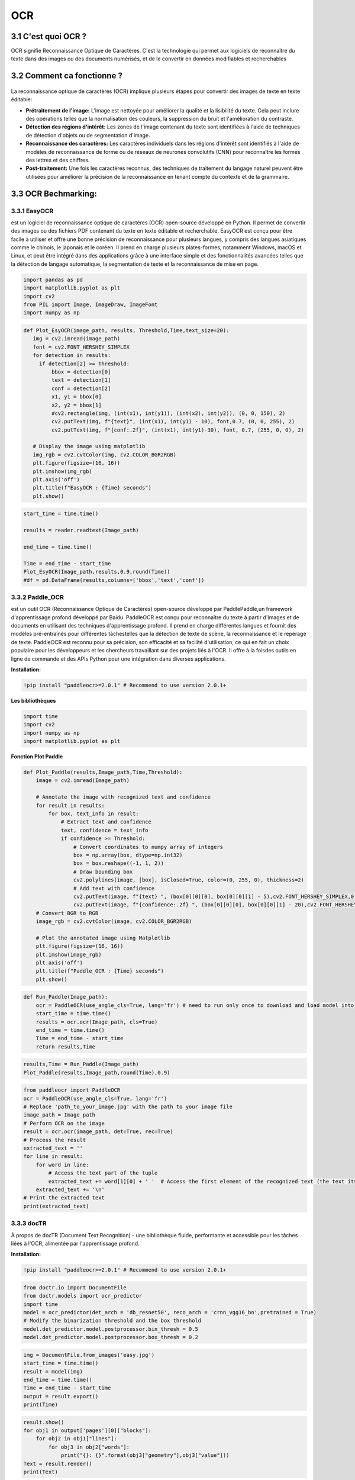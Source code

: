 OCR
=================
3.1 C'est quoi OCR ?
--------------------
OCR signifie Reconnaissance Optique de Caractères. C'est la technologie qui permet aux logiciels de reconnaître du texte dans des images ou des documents numérisés, 
et de le convertir en données modifiables et recherchables

3.2 Comment ca fonctionne ?
---------------------------
.. figure:: /Documentation/Images/OCR.jpg
   :width: 100%
   :align: center
   :alt: Alternative text for the image
   :name: OCR
La reconnaissance optique de caractères (OCR) implique plusieurs étapes pour convertir des images de texte en texte éditable:

- **Prétraitement de l'image:** L'image est nettoyée pour améliorer la qualité et la lisibilité du texte. Cela peut inclure des opérations telles que la normalisation des couleurs, la suppression du bruit et l'amélioration du contraste.
- **Détection des régions d'intérêt:** Les zones de l'image contenant du texte sont identifiées à l'aide de techniques de détection d'objets ou de segmentation d'image.
- **Reconnaissance des caractères:** Les caractères individuels dans les régions d'intérêt sont identifiés à l'aide de modèles de reconnaissance de forme ou de réseaux de neurones convolutifs (CNN) pour reconnaître les formes des lettres et des chiffres.
- **Post-traitement:** Une fois les caractères reconnus, des techniques de traitement du langage naturel peuvent être utilisées pour améliorer la précision de la reconnaissance en tenant compte du contexte et de la grammaire.

3.3 OCR Bechmarking:
---------------------
3.3.1 EasyOCR
~~~~~~~~~~~~~~~
est un logiciel de reconnaissance optique de caractères (OCR) open-source développé
en Python. Il permet de convertir des images ou des fichiers PDF contenant du texte en texte
éditable et recherchable. EasyOCR est conçu pour être facile à utiliser et offre une bonne
précision de reconnaissance pour plusieurs langues, y compris des langues asiatiques comme le
chinois, le japonais et le coréen. Il prend en charge plusieurs plates-formes, notamment Windows,
macOS et Linux, et peut être intégré dans des applications grâce à une interface simple et des
fonctionnalités avancées telles que la détection de langage automatique, la segmentation de texte
et la reconnaissance de mise en page.

.. code-block:: python

 import pandas as pd
 import matplotlib.pyplot as plt
 import cv2
 from PIL import Image, ImageDraw, ImageFont
 import numpy as np

.. code-block:: python

 def Plot_EsyOCR(image_path, results, Threshold,Time,text_size=20):
    img = cv2.imread(image_path)
    font = cv2.FONT_HERSHEY_SIMPLEX
    for detection in results:
      if detection[2] >= Threshold:
          bbox = detection[0]
          text = detection[1]
          conf = detection[2]
          x1, y1 = bbox[0]
          x2, y2 = bbox[1]
          #cv2.rectangle(img, (int(x1), int(y1)), (int(x2), int(y2)), (0, 0, 150), 2)
          cv2.putText(img, f"{text}", (int(x1), int(y1) - 10), font,0.7, (0, 0, 255), 2)
          cv2.putText(img, f"{conf:.2f}", (int(x1), int(y1)-30), font, 0.7, (255, 0, 0), 2)

    # Display the image using matplotlib
    img_rgb = cv2.cvtColor(img, cv2.COLOR_BGR2RGB)
    plt.figure(figsize=(16, 16))
    plt.imshow(img_rgb)
    plt.axis('off')
    plt.title(f"EasyOCR : {Time} seconds")
    plt.show()
.. code-block:: python
    import easyocr
    import time
    from PIL import Image, ImageDraw, ImageFont
    reader = easyocr.Reader(['fr'],gpu = False)

.. code-block:: python

 start_time = time.time()

 results = reader.readtext(Image_path)

 end_time = time.time()

 Time = end_time - start_time
 Plot_EsyOCR(Image_path,results,0.9,round(Time))
 #df = pd.DataFrame(results,columns=['bbox','text','conf'])

3.3.2 Paddle_OCR
~~~~~~~~~~~~~~~~~~
est un outil OCR (Reconnaissance Optique de Caractères) open-source développé par PaddlePaddle,un framework d'apprentissage profond développé par Baidu. PaddleOCR est conçu pour reconnaître
du texte à partir d'images et de documents en utilisant des techniques d'apprentissage profond.
Il prend en charge différentes langues et fournit des modèles pré-entraînés pour différentes tâchestelles que la détection de texte de scène, la reconnaissance et le repérage de texte. PaddleOCR est
reconnu pour sa précision, son efficacité et sa facilité d'utilisation, ce qui en fait un choix populaire
pour les développeurs et les chercheurs travaillant sur des projets liés à l'OCR.
Il offre à la foisdes outils en ligne de commande et des APIs Python pour une intégration dans diverses applications.

**Installation:**

.. code-block:: bash

   !pip install "paddleocr>=2.0.1" # Recommend to use version 2.0.1+

**Les bibliothèques**

.. code-block:: python

    import time
    import cv2
    import numpy as np
    import matplotlib.pyplot as plt

**Fonction Plot Paddle**

.. code-block:: python

    def Plot_Paddle(results,Image_path,Time,Threshold):
        image = cv2.imread(Image_path)

        # Annotate the image with recognized text and confidence
        for result in results:
            for box, text_info in result:
                # Extract text and confidence
                text, confidence = text_info
                if confidence >= Threshold:
                    # Convert coordinates to numpy array of integers
                    box = np.array(box, dtype=np.int32)
                    box = box.reshape((-1, 1, 2))
                    # Draw bounding box
                    cv2.polylines(image, [box], isClosed=True, color=(0, 255, 0), thickness=2)
                    # Add text with confidence
                    cv2.putText(image, f"{text} ", (box[0][0][0], box[0][0][1] - 5),cv2.FONT_HERSHEY_SIMPLEX,0.5, (0, 0,  255), 1)
                    cv2.putText(image, f"{confidence:.2f} ", (box[0][0][0], box[0][0][1] - 20),cv2.FONT_HERSHEY_SIMPLEX,0.5, (255, 0,  0), 1)
        # Convert BGR to RGB
        image_rgb = cv2.cvtColor(image, cv2.COLOR_BGR2RGB)

        # Plot the annotated image using Matplotlib
        plt.figure(figsize=(16, 16))
        plt.imshow(image_rgb)
        plt.axis('off')
        plt.title(f"Paddle_OCR : {Time} seconds")
        plt.show()

.. code-block:: python   

    def Run_Paddle(Image_path):
        ocr = PaddleOCR(use_angle_cls=True, lang='fr') # need to run only once to download and load model into memory
        start_time = time.time()
        results = ocr.ocr(Image_path, cls=True)
        end_time = time.time()
        Time = end_time - start_time
        return results,Time

.. code-block:: python   

    results,Time = Run_Paddle(Image_path)
    Plot_Paddle(results,Image_path,round(Time),0.9)

.. code-block:: python 

    from paddleocr import PaddleOCR
    ocr = PaddleOCR(use_angle_cls=True, lang='fr')
    # Replace 'path_to_your_image.jpg' with the path to your image file
    image_path = Image_path
    # Perform OCR on the image
    result = ocr.ocr(image_path, det=True, rec=True)
    # Process the result
    extracted_text = ''
    for line in result:
        for word in line:
            # Access the text part of the tuple
            extracted_text += word[1][0] + ' '  # Access the first element of the recognized text (the text itself)
        extracted_text += '\n'
    # Print the extracted text
    print(extracted_text)

3.3.3 docTR
~~~~~~~~~~~~~~~~~~

À propos de docTR (Document Text Recognition) - une bibliothèque fluide, performante et accessible pour les tâches liées à l'OCR, alimentée par l'apprentissage profond.

**Installation:**

.. code-block:: bash

   !pip install "paddleocr>=2.0.1" # Recommend to use version 2.0.1+


.. code-block:: python

    from doctr.io import DocumentFile
    from doctr.models import ocr_predictor
    import time
    model = ocr_predictor(det_arch = 'db_resnet50', reco_arch = 'crnn_vgg16_bn',pretrained = True)
    # Modify the binarization threshold and the box threshold
    model.det_predictor.model.postprocessor.bin_thresh = 0.5
    model.det_predictor.model.postprocessor.box_thresh = 0.2

.. code-block:: python

    img = DocumentFile.from_images('easy.jpg')
    start_time = time.time()
    result = model(img)
    end_time = time.time()
    Time = end_time - start_time
    output = result.export()
    print(Time)

.. code-block:: python

    result.show()
    for obj1 in output['pages'][0]["blocks"]:
        for obj2 in obj1["lines"]:
            for obj3 in obj2["words"]:
                print("{}: {}".format(obj3["geometry"],obj3["value"]))
    Text = result.render()
    print(Text)

3.4 Comparaison entre les outils d'OCR :
-----------------------------------------
Nous avons traité deux images, une image simple (bien scanée et tout est clair) et l'autre image est un peu complexe (image pris par caméra de téléphone, défauts d'orientation ....).
Vous trouvez ci-dessous les deux images qu'on a pris pour le test : 

.. figure:: /Documentation/Images/easy.jpg
   :width: 20%
   :align: left
   :alt: Alternative text for the image
   :name: OCR

.. figure:: /Documentation/Images/hard.jpeg
   :width: 20%
   :align: right
   :alt: Alternative text for the image
   :name: OCR





































